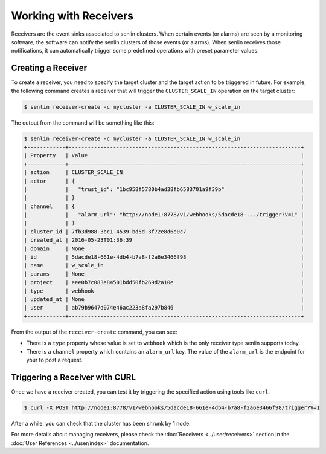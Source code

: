 ..
  Licensed under the Apache License, Version 2.0 (the "License"); you may
  not use this file except in compliance with the License. You may obtain
  a copy of the License at

          http://www.apache.org/licenses/LICENSE-2.0

  Unless required by applicable law or agreed to in writing, software
  distributed under the License is distributed on an "AS IS" BASIS, WITHOUT
  WARRANTIES OR CONDITIONS OF ANY KIND, either express or implied. See the
  License for the specific language governing permissions and limitations
  under the License.

.. _tutorial-receivers:

======================
Working with Receivers
======================

Receivers are the event sinks associated to senlin clusters. When
certain events (or alarms) are seen by a monitoring software, the software can
notify the senlin clusters of those events (or alarms). When senlin receives
those notifications, it can automatically trigger some predefined operations
with preset parameter values.

Creating a Receiver
~~~~~~~~~~~~~~~~~~~

To create a receiver, you need to specify the target cluster and the target
action to be triggered in future. For example, the following command creates
a receiver that will trigger the ``CLUSTER_SCALE_IN`` operation on the target
cluster:

.. code-block:: console

  $ senlin receiver-create -c mycluster -a CLUSTER_SCALE_IN w_scale_in

The output from the command will be something like this:

.. code-block:: console

  $ senlin receiver-create -c mycluster -a CLUSTER_SCALE_IN w_scale_in
  +------------+-------------------------------------------------------------------------+
  | Property   | Value                                                                   |
  +------------+-------------------------------------------------------------------------+
  | action     | CLUSTER_SCALE_IN                                                        |
  | actor      | {                                                                       |
  |            |   "trust_id": "1bc958f5780b4ad38fb6583701a9f39b"                        |
  |            | }                                                                       |
  | channel    | {                                                                       |
  |            |   "alarm_url": "http://node1:8778/v1/webhooks/5dacde18-.../trigger?V=1" |
  |            | }                                                                       |
  | cluster_id | 7fb3d988-3bc1-4539-bd5d-3f72e8d6e0c7                                    |
  | created_at | 2016-05-23T01:36:39                                                     |
  | domain     | None                                                                    |
  | id         | 5dacde18-661e-4db4-b7a8-f2a6e3466f98                                    |
  | name       | w_scale_in                                                              |
  | params     | None                                                                    |
  | project    | eee0b7c083e84501bdd50fb269d2a10e                                        |
  | type       | webhook                                                                 |
  | updated_at | None                                                                    |
  | user       | ab79b9647d074e46ac223a8fa297b846                                        |
  +------------+-------------------------------------------------------------------------+

From the output of the ``receiver-create`` command, you can see:

- There is a ``type`` property whose value is set to ``webhook`` which is the
  only receiver type senlin supports today.
- There is a ``channel`` property which contains an ``alarm_url`` key. The
  value of the ``alarm_url`` is the endpoint for your to post a request.

Triggering a Receiver with CURL
~~~~~~~~~~~~~~~~~~~~~~~~~~~~~~~

Once we have a receiver created, you can test it by triggering the specified
action using tools like ``curl``.

.. code-block:: console

  $ curl -X POST http://node1:8778/v1/webhooks/5dacde18-661e-4db4-b7a8-f2a6e3466f98/trigger?V=1 

After a while, you can check that the cluster has been shrunk by 1 node.

For more details about managing receivers, please check the
:doc:`Receivers <../user/receivers>` section in the
:doc:`User References <../user/index>` documentation.
